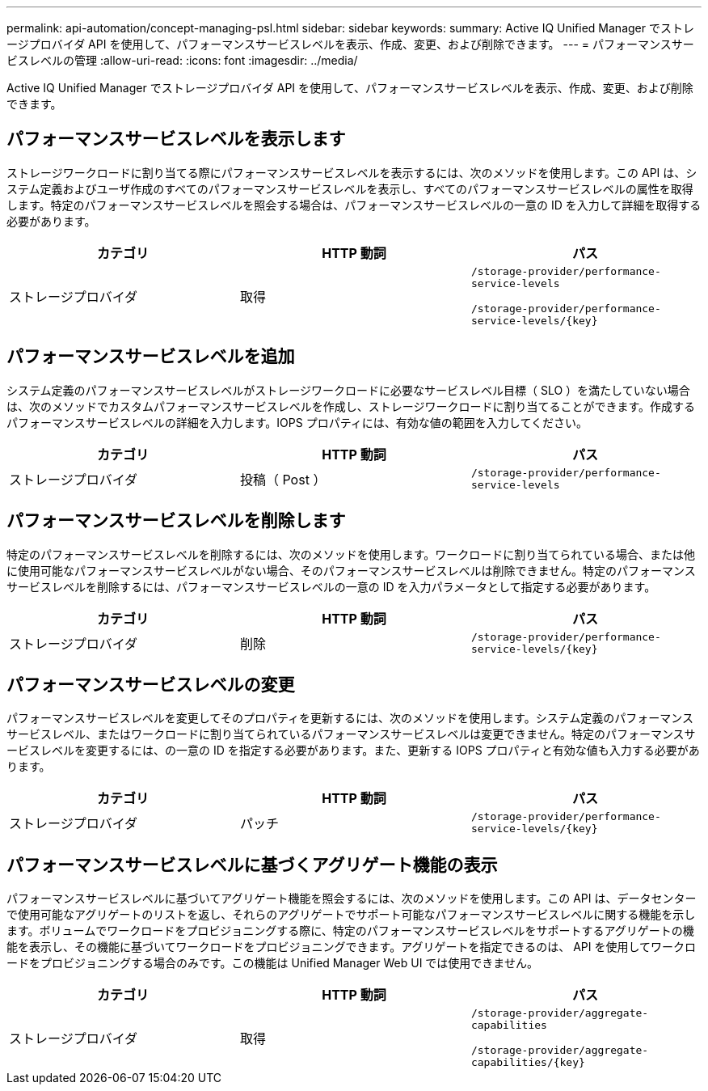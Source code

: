 ---
permalink: api-automation/concept-managing-psl.html 
sidebar: sidebar 
keywords:  
summary: Active IQ Unified Manager でストレージプロバイダ API を使用して、パフォーマンスサービスレベルを表示、作成、変更、および削除できます。 
---
= パフォーマンスサービスレベルの管理
:allow-uri-read: 
:icons: font
:imagesdir: ../media/


[role="lead"]
Active IQ Unified Manager でストレージプロバイダ API を使用して、パフォーマンスサービスレベルを表示、作成、変更、および削除できます。



== パフォーマンスサービスレベルを表示します

ストレージワークロードに割り当てる際にパフォーマンスサービスレベルを表示するには、次のメソッドを使用します。この API は、システム定義およびユーザ作成のすべてのパフォーマンスサービスレベルを表示し、すべてのパフォーマンスサービスレベルの属性を取得します。特定のパフォーマンスサービスレベルを照会する場合は、パフォーマンスサービスレベルの一意の ID を入力して詳細を取得する必要があります。

|===
| カテゴリ | HTTP 動詞 | パス 


 a| 
ストレージプロバイダ
 a| 
取得
 a| 
`/storage-provider/performance-service-levels`

`+/storage-provider/performance-service-levels/{key}+`

|===


== パフォーマンスサービスレベルを追加

システム定義のパフォーマンスサービスレベルがストレージワークロードに必要なサービスレベル目標（ SLO ）を満たしていない場合は、次のメソッドでカスタムパフォーマンスサービスレベルを作成し、ストレージワークロードに割り当てることができます。作成するパフォーマンスサービスレベルの詳細を入力します。IOPS プロパティには、有効な値の範囲を入力してください。

|===
| カテゴリ | HTTP 動詞 | パス 


 a| 
ストレージプロバイダ
 a| 
投稿（ Post ）
 a| 
`/storage-provider/performance-service-levels`

|===


== パフォーマンスサービスレベルを削除します

特定のパフォーマンスサービスレベルを削除するには、次のメソッドを使用します。ワークロードに割り当てられている場合、または他に使用可能なパフォーマンスサービスレベルがない場合、そのパフォーマンスサービスレベルは削除できません。特定のパフォーマンスサービスレベルを削除するには、パフォーマンスサービスレベルの一意の ID を入力パラメータとして指定する必要があります。

|===
| カテゴリ | HTTP 動詞 | パス 


 a| 
ストレージプロバイダ
 a| 
削除
 a| 
`+/storage-provider/performance-service-levels/{key}+`

|===


== パフォーマンスサービスレベルの変更

パフォーマンスサービスレベルを変更してそのプロパティを更新するには、次のメソッドを使用します。システム定義のパフォーマンスサービスレベル、またはワークロードに割り当てられているパフォーマンスサービスレベルは変更できません。特定のパフォーマンスサービスレベルを変更するには、の一意の ID を指定する必要があります。また、更新する IOPS プロパティと有効な値も入力する必要があります。

|===
| カテゴリ | HTTP 動詞 | パス 


 a| 
ストレージプロバイダ
 a| 
パッチ
 a| 
`+/storage-provider/performance-service-levels/{key}+`

|===


== パフォーマンスサービスレベルに基づくアグリゲート機能の表示

パフォーマンスサービスレベルに基づいてアグリゲート機能を照会するには、次のメソッドを使用します。この API は、データセンターで使用可能なアグリゲートのリストを返し、それらのアグリゲートでサポート可能なパフォーマンスサービスレベルに関する機能を示します。ボリュームでワークロードをプロビジョニングする際に、特定のパフォーマンスサービスレベルをサポートするアグリゲートの機能を表示し、その機能に基づいてワークロードをプロビジョニングできます。アグリゲートを指定できるのは、 API を使用してワークロードをプロビジョニングする場合のみです。この機能は Unified Manager Web UI では使用できません。

|===
| カテゴリ | HTTP 動詞 | パス 


 a| 
ストレージプロバイダ
 a| 
取得
 a| 
`/storage-provider/aggregate-capabilities`

`+/storage-provider/aggregate-capabilities/{key}+`

|===